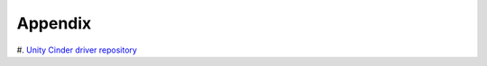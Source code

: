 ========
Appendix
========


#. `Unity Cinder driver repository
<https://github.com/emc-openstack/unity-cinder-driver>`_

